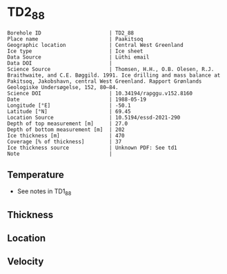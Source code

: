 * TD2_88
:PROPERTIES:
:header-args:jupyter-python+: :session ds :kernel ds
:clearpage: t
:END:

#+NAME: ingest_meta
#+BEGIN_SRC bash :results verbatim :exports results
cat meta.bsv | sed 's/|/@| /' | column -s"@" -t
#+END_SRC

#+RESULTS: ingest_meta
#+begin_example
Borehole ID                      | TD2_88
Place name                       | Paakitsoq
Geographic location              | Central West Greenland
Ice type                         | Ice sheet
Data Source                      | Lüthi email
Data DOI                         | 
Science Source                   | Thomsen, H.H., O.B. Olesen, R.J. Braithwaite, and C.E. Bøggild. 1991. Ice drilling and mass balance at Pakitsoq, Jakobshavn, central West Greenland. Rapport Grønlands Geologiske Undersøgelse, 152, 80–84. 
Science DOI                      | 10.34194/rapggu.v152.8160
Date                             | 1988-05-19
Longitude [°E]                   | -50.1
Latitude [°N]                    | 69.45
Location Source                  | 10.5194/essd-2021-290
Depth of top measurement [m]     | 27.0
Depth of bottom measurement [m]  | 202
Ice thickness [m]                | 470
Coverage [% of thickness]        | 37
Ice thickness source             | Unknown PDF: See td1
Note                             | 
#+end_example

** Temperature

+ See notes in TD1_88

** Thickness

** Location

** Velocity

** Data                                                 :noexport:

#+NAME: ingest_data
#+BEGIN_SRC bash :exports results
cat data.csv
#+END_SRC

#+RESULTS: ingest_data
|   d |    t |
|  27 | -2.8 |
|  52 | -2.4 |
|  77 | -2.3 |
| 102 | -2.3 |
| 127 |   -2 |
| 152 | -2.1 |
| 177 |   -2 |
| 192 | -2.2 |
| 202 | -2.2 |

